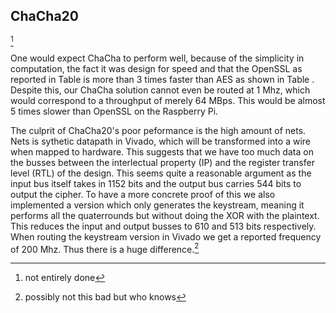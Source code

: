 ** ChaCha20
\footnote{not entirely done}
#+BEGIN_EXPORT latex
\begin{table}[!htb]
\centering
\captionsetup{width=.8\linewidth}
\begin{tabular}{c c c c c c c c}
\hline
Version & f$_{max}$(Mhz) & clocks$_{high}$ & TP(MBps)$_{high}$ & clocks$_{low}$ & TP(MBps)$_{low}$ & LUT & FF\\
\hline
Naive  & 1.25 & b & 80 & b & 8 & 14670 & 3457
\end{tabular}
\caption[ChaCha20: FPGA Versions]%
{Performance and statistics over the different ChaCha implementations. f$_{max}$ is the clock rate reported from Vivado. Clocks describe how many clock cycles it takes to calculate \texttt{b} blocks, where high and low describe a best and worst-case scenario, respectively. The throughput (TP) is calculated as \((b_{bits}\cdot f_{max})/(clocks \cdot 8)\). LUT is the number of Look-Up Tables used in the design. FF is the reported amount of Flip Flops used. Proc$_{i}$ denotes how many ~i~ processes the 64 rounds are distributed over.}
\label{tab:ChaChaversions}
\end{table}
#+END_EXPORT
One would expect ChaCha to perform well, because of the simplicity in computation, the fact it was design for speed and that the OpenSSL as reported in Table \ref{tab:ChaChacompare} is more than 3 times faster than AES as shown in Table \ref{tab:AEScompare}. Despite this, our ChaCha solution cannot even be routed at 1 Mhz, which would correspond to a throughput of merely 64 MBps. This would be almost 5 times slower than OpenSSL on the Raspberry Pi.
#+BEGIN_EXPORT latex
\begin{table}[!htb]
\centering
\captionsetup{width=.8\linewidth}
\begin{tabular}{c c c c c}
\hline
\textbf{Version} & Naive & Proc & OpenSLL$_{low}$ & OpenSLL$_{high}$\\
\hline
\textbf{TP(MBps)} & 80 & ? & 84.03 & 306.81\\
 & & & X & X & X
\end{tabular}
\caption[ChaCha20: FPGA and CPU comparisons]%
{Performance comparison of the worst and best ChaCha FPGA implementations and the various CPU versions. The OpenSSL is from \texttt{openssl speed -evp chacha20}. Each of the CPU implementations has two values, the first being the Pi results and the second the I5 results.}
\label{tab:ChaChacompare}
\end{table}
#+END_EXPORT
 The culprit of ChaCha20's poor peformance is the high amount of nets. Nets is sythetic datapath in Vivado, which will be transformed into a wire when mapped to hardware. This suggests that we have too much data on the busses between the interlectual property (IP) and the register transfer level (RTL) of the design. This seems quite a reasonable argument as the input bus itself takes in 1152 bits and the output bus carries 544 bits to output the cipher.
 To have a more concrete proof of this we also implemented a version which only generates the keystream, meaning it performs all the quaterrounds but without doing the XOR with the plaintext. This reduces the input and output busses to 610 and 513 bits respectively. When routing the keystream version in Vivado we get a reported frequency of 200 Mhz. Thus there is a huge difference.\footnote{possibly not this bad but who knows}
